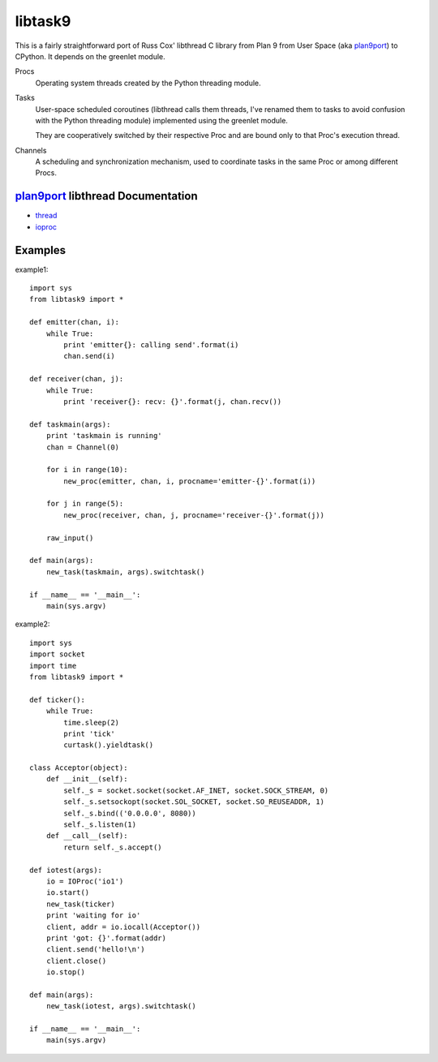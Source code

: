 libtask9
========

This is a fairly straightforward port of Russ Cox' libthread C library
from Plan 9 from User Space (aka plan9port_) to CPython. It depends on
the greenlet module.

Procs
  Operating system threads created by the Python threading module.

Tasks
  User-space scheduled coroutines (libthread calls them threads, I've
  renamed them to tasks to avoid confusion with the Python threading module)
  implemented using the greenlet module.

  They are cooperatively switched by their respective Proc and are
  bound only to that Proc's execution thread.

Channels
  A scheduling and synchronization mechanism, used to coordinate tasks
  in the same Proc or among different Procs.

plan9port_ libthread Documentation
----------------------------------
- thread_
- ioproc_

.. _plan9port: http://swtch.com/plan9port
.. _thread: http://swtch.com/plan9port/man/man3/thread.html
.. _ioproc: http://swtch.com/plan9port/man/man3/ioproc.html

Examples
--------
example1::

    import sys
    from libtask9 import *
    
    def emitter(chan, i):
        while True:
            print 'emitter{}: calling send'.format(i)
            chan.send(i)
    
    def receiver(chan, j):
        while True:
            print 'receiver{}: recv: {}'.format(j, chan.recv())
    
    def taskmain(args):
        print 'taskmain is running'
        chan = Channel(0)
    
        for i in range(10):
            new_proc(emitter, chan, i, procname='emitter-{}'.format(i))
    
        for j in range(5):
            new_proc(receiver, chan, j, procname='receiver-{}'.format(j))
    
        raw_input()
    
    def main(args):
        new_task(taskmain, args).switchtask()
    
    if __name__ == '__main__':
        main(sys.argv)

example2::

    import sys
    import socket
    import time
    from libtask9 import *
    
    def ticker():
        while True:
            time.sleep(2)
            print 'tick'
            curtask().yieldtask()
    
    class Acceptor(object):
        def __init__(self):
            self._s = socket.socket(socket.AF_INET, socket.SOCK_STREAM, 0)
            self._s.setsockopt(socket.SOL_SOCKET, socket.SO_REUSEADDR, 1)
            self._s.bind(('0.0.0.0', 8080))
            self._s.listen(1)
        def __call__(self):
            return self._s.accept()
    
    def iotest(args):
        io = IOProc('io1')
        io.start()
        new_task(ticker)
        print 'waiting for io'
        client, addr = io.iocall(Acceptor())
        print 'got: {}'.format(addr)
        client.send('hello!\n')
        client.close()
        io.stop()
    
    def main(args):
        new_task(iotest, args).switchtask()
    
    if __name__ == '__main__':
        main(sys.argv)
